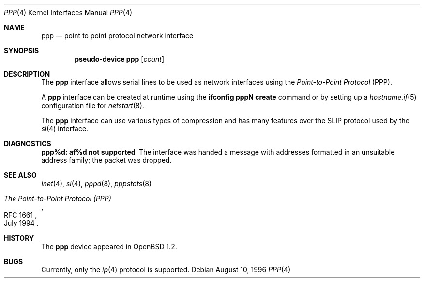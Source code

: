 .\"	$OpenBSD: ppp.4,v 1.5 2003/08/08 09:51:53 jmc Exp $
.\"
.\" Copyright (c) 1983, 1991, 1993
.\"	The Regents of the University of California.  All rights reserved.
.\"
.\" Redistribution and use in source and binary forms, with or without
.\" modification, are permitted provided that the following conditions
.\" are met:
.\" 1. Redistributions of source code must retain the above copyright
.\"    notice, this list of conditions and the following disclaimer.
.\" 2. Redistributions in binary form must reproduce the above copyright
.\"    notice, this list of conditions and the following disclaimer in the
.\"    documentation and/or other materials provided with the distribution.
.\" 3. Neither the name of the University nor the names of its contributors
.\"    may be used to endorse or promote products derived from this software
.\"    without specific prior written permission.
.\"
.\" THIS SOFTWARE IS PROVIDED BY THE REGENTS AND CONTRIBUTORS ``AS IS'' AND
.\" ANY EXPRESS OR IMPLIED WARRANTIES, INCLUDING, BUT NOT LIMITED TO, THE
.\" IMPLIED WARRANTIES OF MERCHANTABILITY AND FITNESS FOR A PARTICULAR PURPOSE
.\" ARE DISCLAIMED.  IN NO EVENT SHALL THE REGENTS OR CONTRIBUTORS BE LIABLE
.\" FOR ANY DIRECT, INDIRECT, INCIDENTAL, SPECIAL, EXEMPLARY, OR CONSEQUENTIAL
.\" DAMAGES (INCLUDING, BUT NOT LIMITED TO, PROCUREMENT OF SUBSTITUTE GOODS
.\" OR SERVICES; LOSS OF USE, DATA, OR PROFITS; OR BUSINESS INTERRUPTION)
.\" HOWEVER CAUSED AND ON ANY THEORY OF LIABILITY, WHETHER IN CONTRACT, STRICT
.\" LIABILITY, OR TORT (INCLUDING NEGLIGENCE OR OTHERWISE) ARISING IN ANY WAY
.\" OUT OF THE USE OF THIS SOFTWARE, EVEN IF ADVISED OF THE POSSIBILITY OF
.\" SUCH DAMAGE.
.\"
.\"     From:	@(#)lo.4	8.1 (Berkeley) 6/5/93
.\"
.Dd August 10, 1996
.Dt PPP 4
.Os
.Sh NAME
.Nm ppp
.Nd point to point protocol network interface
.Sh SYNOPSIS
.Cd "pseudo-device ppp" Op Ar count
.Sh DESCRIPTION
The
.Nm
interface allows serial lines to be used as network interfaces using the
.Em Point-to-Point Protocol
(PPP).
.Pp
A
.Nm
interface can be created at runtime using the
.Ic ifconfig pppN create
command or by setting up a
.Xr hostname.if 5
configuration file for
.Xr netstart 8 .
.Pp
The
.Nm
interface can use various types of compression and has many features
over the SLIP protocol used by the
.Xr sl 4
interface.
.Sh DIAGNOSTICS
.Bl -diag
.It ppp%d: af%d not supported
The interface was handed
a message with addresses formatted in an unsuitable address
family; the packet was dropped.
.El
.Sh SEE ALSO
.Xr inet 4 ,
.Xr sl 4 ,
.Xr pppd 8 ,
.Xr pppstats 8
.Rs
.%R RFC 1661
.%D July 1994
.%T "The Point-to-Point Protocol (PPP)"
.Re
.Sh HISTORY
The
.Nm
device appeared in
.Ox 1.2 .
.Sh BUGS
Currently, only the
.Xr ip 4
protocol is supported.
